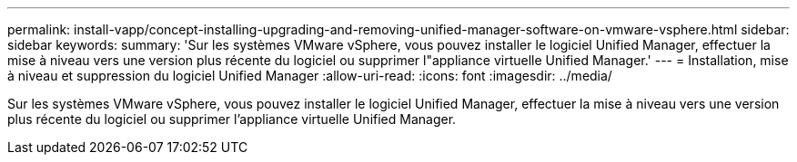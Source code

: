 ---
permalink: install-vapp/concept-installing-upgrading-and-removing-unified-manager-software-on-vmware-vsphere.html 
sidebar: sidebar 
keywords:  
summary: 'Sur les systèmes VMware vSphere, vous pouvez installer le logiciel Unified Manager, effectuer la mise à niveau vers une version plus récente du logiciel ou supprimer l"appliance virtuelle Unified Manager.' 
---
= Installation, mise à niveau et suppression du logiciel Unified Manager
:allow-uri-read: 
:icons: font
:imagesdir: ../media/


[role="lead"]
Sur les systèmes VMware vSphere, vous pouvez installer le logiciel Unified Manager, effectuer la mise à niveau vers une version plus récente du logiciel ou supprimer l'appliance virtuelle Unified Manager.
